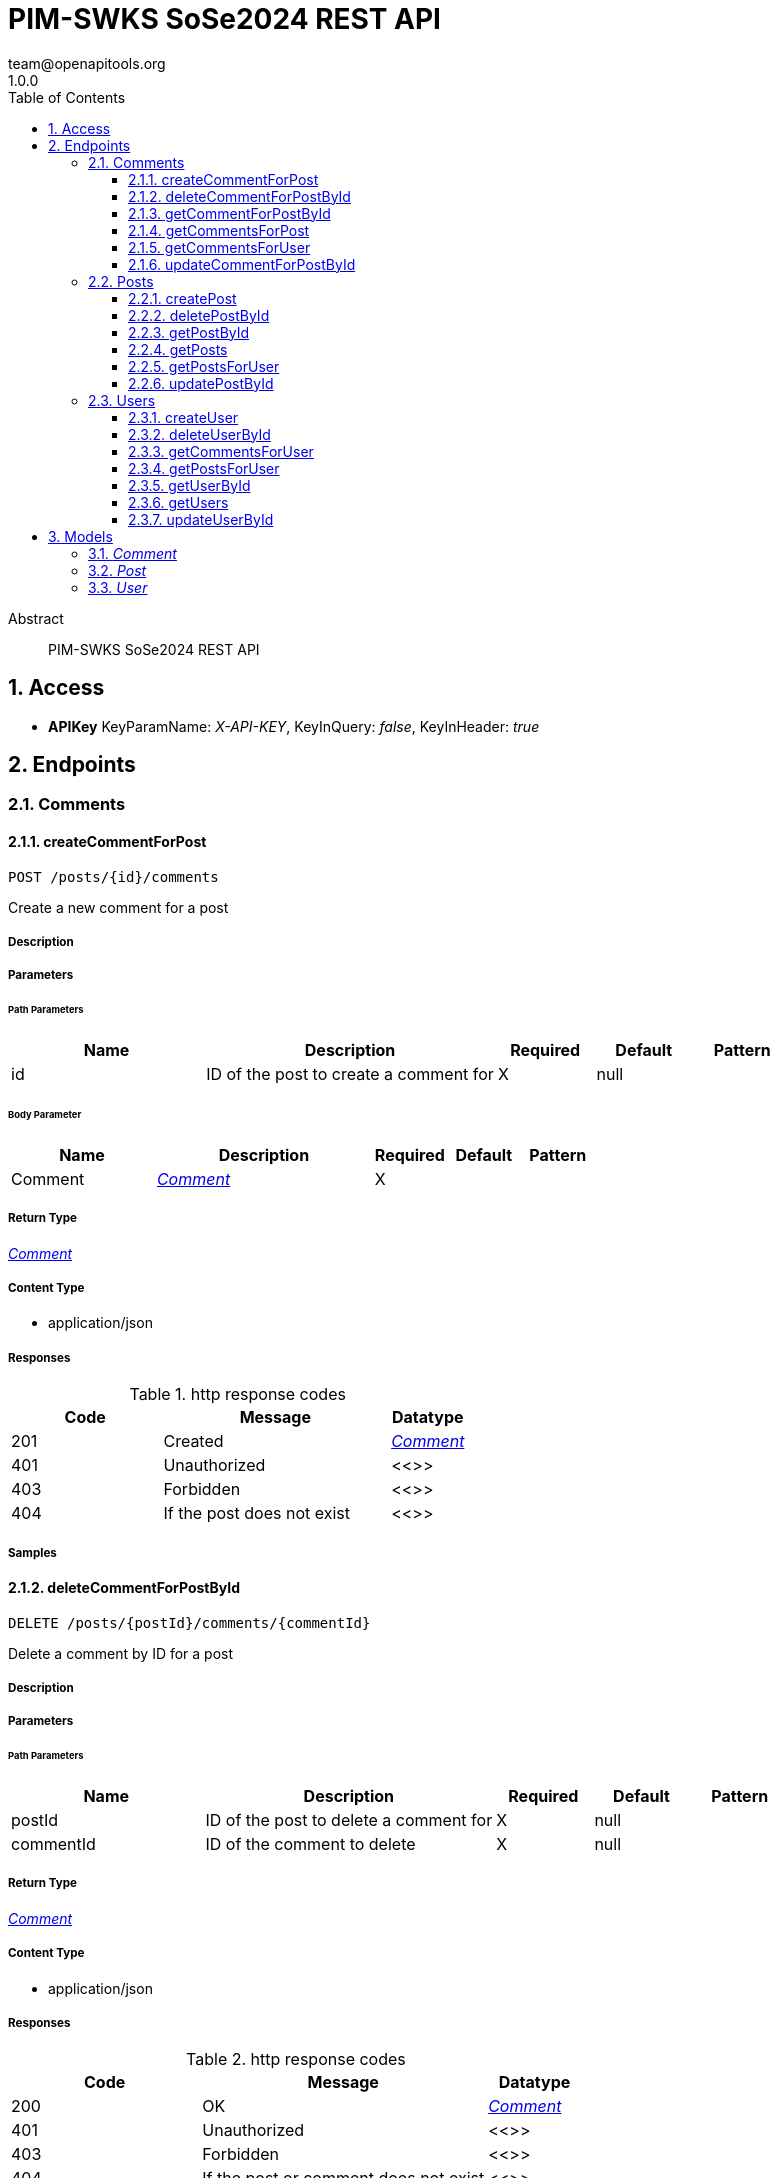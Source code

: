 = PIM-SWKS SoSe2024 REST API
team@openapitools.org
1.0.0
:toc: left
:numbered:
:toclevels: 3
:source-highlighter: highlightjs
:keywords: openapi, rest, PIM-SWKS SoSe2024 REST API
:specDir: 
:snippetDir: 
:generator-template: v1 2019-12-20
:info-url: https://openapi-generator.tech
:app-name: PIM-SWKS SoSe2024 REST API

[abstract]
.Abstract
PIM-SWKS SoSe2024 REST API


// markup not found, no include::{specDir}intro.adoc[opts=optional]


== Access


* *APIKey* KeyParamName:     _X-API-KEY_,     KeyInQuery: _false_, KeyInHeader: _true_


== Endpoints


[.Comments]
=== Comments


[.createCommentForPost]
==== createCommentForPost

`POST /posts/{id}/comments`

Create a new comment for a post

===== Description




// markup not found, no include::{specDir}posts/\{id\}/comments/POST/spec.adoc[opts=optional]



===== Parameters

====== Path Parameters

[cols="2,3,1,1,1"]
|===
|Name| Description| Required| Default| Pattern

| id
| ID of the post to create a comment for 
| X
| null
| 

|===

====== Body Parameter

[cols="2,3,1,1,1"]
|===
|Name| Description| Required| Default| Pattern

| Comment
|  <<Comment>>
| X
| 
| 

|===





===== Return Type

<<Comment>>


===== Content Type

* application/json

===== Responses

.http response codes
[cols="2,3,1"]
|===
| Code | Message | Datatype


| 201
| Created
|  <<Comment>>


| 401
| Unauthorized
|  <<>>


| 403
| Forbidden
|  <<>>


| 404
| If the post does not exist
|  <<>>

|===

===== Samples


// markup not found, no include::{snippetDir}posts/\{id\}/comments/POST/http-request.adoc[opts=optional]


// markup not found, no include::{snippetDir}posts/\{id\}/comments/POST/http-response.adoc[opts=optional]



// file not found, no * wiremock data link :posts/{id}/comments/POST/POST.json[]


ifdef::internal-generation[]
===== Implementation

// markup not found, no include::{specDir}posts/\{id\}/comments/POST/implementation.adoc[opts=optional]


endif::internal-generation[]


[.deleteCommentForPostById]
==== deleteCommentForPostById

`DELETE /posts/{postId}/comments/{commentId}`

Delete a comment by ID for a post

===== Description




// markup not found, no include::{specDir}posts/\{postId\}/comments/\{commentId\}/DELETE/spec.adoc[opts=optional]



===== Parameters

====== Path Parameters

[cols="2,3,1,1,1"]
|===
|Name| Description| Required| Default| Pattern

| postId
| ID of the post to delete a comment for 
| X
| null
| 

| commentId
| ID of the comment to delete 
| X
| null
| 

|===






===== Return Type

<<Comment>>


===== Content Type

* application/json

===== Responses

.http response codes
[cols="2,3,1"]
|===
| Code | Message | Datatype


| 200
| OK
|  <<Comment>>


| 401
| Unauthorized
|  <<>>


| 403
| Forbidden
|  <<>>


| 404
| If the post or comment does not exist
|  <<>>

|===

===== Samples


// markup not found, no include::{snippetDir}posts/\{postId\}/comments/\{commentId\}/DELETE/http-request.adoc[opts=optional]


// markup not found, no include::{snippetDir}posts/\{postId\}/comments/\{commentId\}/DELETE/http-response.adoc[opts=optional]



// file not found, no * wiremock data link :posts/{postId}/comments/{commentId}/DELETE/DELETE.json[]


ifdef::internal-generation[]
===== Implementation

// markup not found, no include::{specDir}posts/\{postId\}/comments/\{commentId\}/DELETE/implementation.adoc[opts=optional]


endif::internal-generation[]


[.getCommentForPostById]
==== getCommentForPostById

`GET /posts/{postId}/comments/{commentId}`

Returns a comment by ID for a post

===== Description




// markup not found, no include::{specDir}posts/\{postId\}/comments/\{commentId\}/GET/spec.adoc[opts=optional]



===== Parameters

====== Path Parameters

[cols="2,3,1,1,1"]
|===
|Name| Description| Required| Default| Pattern

| postId
| ID of the post to return a comment for 
| X
| null
| 

| commentId
| ID of the comment to return 
| X
| null
| 

|===






===== Return Type

<<Comment>>


===== Content Type

* application/json

===== Responses

.http response codes
[cols="2,3,1"]
|===
| Code | Message | Datatype


| 200
| OK
|  <<Comment>>


| 404
| If the post or comment does not exist
|  <<>>

|===

===== Samples


// markup not found, no include::{snippetDir}posts/\{postId\}/comments/\{commentId\}/GET/http-request.adoc[opts=optional]


// markup not found, no include::{snippetDir}posts/\{postId\}/comments/\{commentId\}/GET/http-response.adoc[opts=optional]



// file not found, no * wiremock data link :posts/{postId}/comments/{commentId}/GET/GET.json[]


ifdef::internal-generation[]
===== Implementation

// markup not found, no include::{specDir}posts/\{postId\}/comments/\{commentId\}/GET/implementation.adoc[opts=optional]


endif::internal-generation[]


[.getCommentsForPost]
==== getCommentsForPost

`GET /posts/{id}/comments`

Returns all comments for a post

===== Description




// markup not found, no include::{specDir}posts/\{id\}/comments/GET/spec.adoc[opts=optional]



===== Parameters

====== Path Parameters

[cols="2,3,1,1,1"]
|===
|Name| Description| Required| Default| Pattern

| id
| ID of the post to return comments for 
| X
| null
| 

|===




====== Query Parameters

[cols="2,3,1,1,1"]
|===
|Name| Description| Required| Default| Pattern

| limit
| Maximum number of comments to return 
| -
| 50
| 

|===


===== Return Type

array[<<Comment>>]


===== Content Type

* application/json

===== Responses

.http response codes
[cols="2,3,1"]
|===
| Code | Message | Datatype


| 200
| OK
| List[<<Comment>>] 


| 404
| If the post does not exist
|  <<>>

|===

===== Samples


// markup not found, no include::{snippetDir}posts/\{id\}/comments/GET/http-request.adoc[opts=optional]


// markup not found, no include::{snippetDir}posts/\{id\}/comments/GET/http-response.adoc[opts=optional]



// file not found, no * wiremock data link :posts/{id}/comments/GET/GET.json[]


ifdef::internal-generation[]
===== Implementation

// markup not found, no include::{specDir}posts/\{id\}/comments/GET/implementation.adoc[opts=optional]


endif::internal-generation[]


[.getCommentsForUser]
==== getCommentsForUser

`GET /users/{id}/comments`

Returns all comments authored by this user

===== Description




// markup not found, no include::{specDir}users/\{id\}/comments/GET/spec.adoc[opts=optional]



===== Parameters

====== Path Parameters

[cols="2,3,1,1,1"]
|===
|Name| Description| Required| Default| Pattern

| id
| ID of the user to return comments for 
| X
| null
| 

|===






===== Return Type

array[<<Comment>>]


===== Content Type

* application/json

===== Responses

.http response codes
[cols="2,3,1"]
|===
| Code | Message | Datatype


| 200
| OK
| List[<<Comment>>] 


| 404
| If the user does not exist
|  <<>>

|===

===== Samples


// markup not found, no include::{snippetDir}users/\{id\}/comments/GET/http-request.adoc[opts=optional]


// markup not found, no include::{snippetDir}users/\{id\}/comments/GET/http-response.adoc[opts=optional]



// file not found, no * wiremock data link :users/{id}/comments/GET/GET.json[]


ifdef::internal-generation[]
===== Implementation

// markup not found, no include::{specDir}users/\{id\}/comments/GET/implementation.adoc[opts=optional]


endif::internal-generation[]


[.updateCommentForPostById]
==== updateCommentForPostById

`PUT /posts/{postId}/comments/{commentId}`

Update a comment by ID for a post

===== Description




// markup not found, no include::{specDir}posts/\{postId\}/comments/\{commentId\}/PUT/spec.adoc[opts=optional]



===== Parameters

====== Path Parameters

[cols="2,3,1,1,1"]
|===
|Name| Description| Required| Default| Pattern

| postId
| ID of the post to update a comment for 
| X
| null
| 

| commentId
| ID of the comment to update 
| X
| null
| 

|===

====== Body Parameter

[cols="2,3,1,1,1"]
|===
|Name| Description| Required| Default| Pattern

| Comment
|  <<Comment>>
| X
| 
| 

|===





===== Return Type

<<Comment>>


===== Content Type

* application/json

===== Responses

.http response codes
[cols="2,3,1"]
|===
| Code | Message | Datatype


| 200
| OK
|  <<Comment>>


| 401
| Unauthorized
|  <<>>


| 403
| Forbidden
|  <<>>


| 404
| If the post or comment does not exist
|  <<>>

|===

===== Samples


// markup not found, no include::{snippetDir}posts/\{postId\}/comments/\{commentId\}/PUT/http-request.adoc[opts=optional]


// markup not found, no include::{snippetDir}posts/\{postId\}/comments/\{commentId\}/PUT/http-response.adoc[opts=optional]



// file not found, no * wiremock data link :posts/{postId}/comments/{commentId}/PUT/PUT.json[]


ifdef::internal-generation[]
===== Implementation

// markup not found, no include::{specDir}posts/\{postId\}/comments/\{commentId\}/PUT/implementation.adoc[opts=optional]


endif::internal-generation[]


[.Posts]
=== Posts


[.createPost]
==== createPost

`POST /posts`

Create a new post

===== Description




// markup not found, no include::{specDir}posts/POST/spec.adoc[opts=optional]



===== Parameters


====== Body Parameter

[cols="2,3,1,1,1"]
|===
|Name| Description| Required| Default| Pattern

| Post
|  <<Post>>
| X
| 
| 

|===





===== Return Type

<<Post>>


===== Content Type

* application/json

===== Responses

.http response codes
[cols="2,3,1"]
|===
| Code | Message | Datatype


| 201
| Created
|  <<Post>>


| 401
| Unauthorized
|  <<>>


| 403
| Forbidden
|  <<>>

|===

===== Samples


// markup not found, no include::{snippetDir}posts/POST/http-request.adoc[opts=optional]


// markup not found, no include::{snippetDir}posts/POST/http-response.adoc[opts=optional]



// file not found, no * wiremock data link :posts/POST/POST.json[]


ifdef::internal-generation[]
===== Implementation

// markup not found, no include::{specDir}posts/POST/implementation.adoc[opts=optional]


endif::internal-generation[]


[.deletePostById]
==== deletePostById

`DELETE /posts/{id}`

Delete a post by ID

===== Description




// markup not found, no include::{specDir}posts/\{id\}/DELETE/spec.adoc[opts=optional]



===== Parameters

====== Path Parameters

[cols="2,3,1,1,1"]
|===
|Name| Description| Required| Default| Pattern

| id
| ID of the post to delete 
| X
| null
| 

|===






===== Return Type

<<Post>>


===== Content Type

* application/json

===== Responses

.http response codes
[cols="2,3,1"]
|===
| Code | Message | Datatype


| 200
| OK
|  <<Post>>


| 401
| Unauthorized
|  <<>>


| 403
| Forbidden
|  <<>>


| 404
| If the post does not exist
|  <<>>

|===

===== Samples


// markup not found, no include::{snippetDir}posts/\{id\}/DELETE/http-request.adoc[opts=optional]


// markup not found, no include::{snippetDir}posts/\{id\}/DELETE/http-response.adoc[opts=optional]



// file not found, no * wiremock data link :posts/{id}/DELETE/DELETE.json[]


ifdef::internal-generation[]
===== Implementation

// markup not found, no include::{specDir}posts/\{id\}/DELETE/implementation.adoc[opts=optional]


endif::internal-generation[]


[.getPostById]
==== getPostById

`GET /posts/{id}`

Returns a post by ID

===== Description




// markup not found, no include::{specDir}posts/\{id\}/GET/spec.adoc[opts=optional]



===== Parameters

====== Path Parameters

[cols="2,3,1,1,1"]
|===
|Name| Description| Required| Default| Pattern

| id
| ID of the post to return 
| X
| null
| 

|===






===== Return Type

<<Post>>


===== Content Type

* application/json

===== Responses

.http response codes
[cols="2,3,1"]
|===
| Code | Message | Datatype


| 200
| OK
|  <<Post>>


| 404
| If the post does not exist
|  <<>>

|===

===== Samples


// markup not found, no include::{snippetDir}posts/\{id\}/GET/http-request.adoc[opts=optional]


// markup not found, no include::{snippetDir}posts/\{id\}/GET/http-response.adoc[opts=optional]



// file not found, no * wiremock data link :posts/{id}/GET/GET.json[]


ifdef::internal-generation[]
===== Implementation

// markup not found, no include::{specDir}posts/\{id\}/GET/implementation.adoc[opts=optional]


endif::internal-generation[]


[.getPosts]
==== getPosts

`GET /posts`

Returns all posts

===== Description




// markup not found, no include::{specDir}posts/GET/spec.adoc[opts=optional]



===== Parameters







===== Return Type

array[<<Post>>]


===== Content Type

* application/json

===== Responses

.http response codes
[cols="2,3,1"]
|===
| Code | Message | Datatype


| 200
| OK
| List[<<Post>>] 

|===

===== Samples


// markup not found, no include::{snippetDir}posts/GET/http-request.adoc[opts=optional]


// markup not found, no include::{snippetDir}posts/GET/http-response.adoc[opts=optional]



// file not found, no * wiremock data link :posts/GET/GET.json[]


ifdef::internal-generation[]
===== Implementation

// markup not found, no include::{specDir}posts/GET/implementation.adoc[opts=optional]


endif::internal-generation[]


[.getPostsForUser]
==== getPostsForUser

`GET /users/{id}/posts`

Returns all posts authored by this user

===== Description




// markup not found, no include::{specDir}users/\{id\}/posts/GET/spec.adoc[opts=optional]



===== Parameters

====== Path Parameters

[cols="2,3,1,1,1"]
|===
|Name| Description| Required| Default| Pattern

| id
| ID of the user to return posts for 
| X
| null
| 

|===






===== Return Type

array[<<Post>>]


===== Content Type

* application/json

===== Responses

.http response codes
[cols="2,3,1"]
|===
| Code | Message | Datatype


| 200
| OK
| List[<<Post>>] 


| 404
| If the user does not exist
|  <<>>

|===

===== Samples


// markup not found, no include::{snippetDir}users/\{id\}/posts/GET/http-request.adoc[opts=optional]


// markup not found, no include::{snippetDir}users/\{id\}/posts/GET/http-response.adoc[opts=optional]



// file not found, no * wiremock data link :users/{id}/posts/GET/GET.json[]


ifdef::internal-generation[]
===== Implementation

// markup not found, no include::{specDir}users/\{id\}/posts/GET/implementation.adoc[opts=optional]


endif::internal-generation[]


[.updatePostById]
==== updatePostById

`PUT /posts/{id}`

Update a post by ID

===== Description




// markup not found, no include::{specDir}posts/\{id\}/PUT/spec.adoc[opts=optional]



===== Parameters

====== Path Parameters

[cols="2,3,1,1,1"]
|===
|Name| Description| Required| Default| Pattern

| id
| ID of the post to update 
| X
| null
| 

|===

====== Body Parameter

[cols="2,3,1,1,1"]
|===
|Name| Description| Required| Default| Pattern

| Post
|  <<Post>>
| X
| 
| 

|===





===== Return Type

<<Post>>


===== Content Type

* application/json

===== Responses

.http response codes
[cols="2,3,1"]
|===
| Code | Message | Datatype


| 200
| OK
|  <<Post>>


| 401
| Unauthorized
|  <<>>


| 403
| Forbidden
|  <<>>


| 404
| If the post does not exist
|  <<>>

|===

===== Samples


// markup not found, no include::{snippetDir}posts/\{id\}/PUT/http-request.adoc[opts=optional]


// markup not found, no include::{snippetDir}posts/\{id\}/PUT/http-response.adoc[opts=optional]



// file not found, no * wiremock data link :posts/{id}/PUT/PUT.json[]


ifdef::internal-generation[]
===== Implementation

// markup not found, no include::{specDir}posts/\{id\}/PUT/implementation.adoc[opts=optional]


endif::internal-generation[]


[.Users]
=== Users


[.createUser]
==== createUser

`POST /users`

Create a new user

===== Description




// markup not found, no include::{specDir}users/POST/spec.adoc[opts=optional]



===== Parameters


====== Body Parameter

[cols="2,3,1,1,1"]
|===
|Name| Description| Required| Default| Pattern

| User
|  <<User>>
| X
| 
| 

|===





===== Return Type

<<User>>


===== Content Type

* application/json

===== Responses

.http response codes
[cols="2,3,1"]
|===
| Code | Message | Datatype


| 201
| Created
|  <<User>>


| 401
| Unauthorized
|  <<>>


| 403
| Forbidden
|  <<>>

|===

===== Samples


// markup not found, no include::{snippetDir}users/POST/http-request.adoc[opts=optional]


// markup not found, no include::{snippetDir}users/POST/http-response.adoc[opts=optional]



// file not found, no * wiremock data link :users/POST/POST.json[]


ifdef::internal-generation[]
===== Implementation

// markup not found, no include::{specDir}users/POST/implementation.adoc[opts=optional]


endif::internal-generation[]


[.deleteUserById]
==== deleteUserById

`DELETE /users/{id}`

Delete a user by ID

===== Description




// markup not found, no include::{specDir}users/\{id\}/DELETE/spec.adoc[opts=optional]



===== Parameters

====== Path Parameters

[cols="2,3,1,1,1"]
|===
|Name| Description| Required| Default| Pattern

| id
| ID of the user to delete 
| X
| null
| 

|===






===== Return Type

<<User>>


===== Content Type

* application/json

===== Responses

.http response codes
[cols="2,3,1"]
|===
| Code | Message | Datatype


| 200
| OK
|  <<User>>


| 401
| Unauthorized
|  <<>>


| 403
| Forbidden
|  <<>>


| 404
| If the user does not exist
|  <<>>

|===

===== Samples


// markup not found, no include::{snippetDir}users/\{id\}/DELETE/http-request.adoc[opts=optional]


// markup not found, no include::{snippetDir}users/\{id\}/DELETE/http-response.adoc[opts=optional]



// file not found, no * wiremock data link :users/{id}/DELETE/DELETE.json[]


ifdef::internal-generation[]
===== Implementation

// markup not found, no include::{specDir}users/\{id\}/DELETE/implementation.adoc[opts=optional]


endif::internal-generation[]


[.getCommentsForUser]
==== getCommentsForUser

`GET /users/{id}/comments`

Returns all comments authored by this user

===== Description




// markup not found, no include::{specDir}users/\{id\}/comments/GET/spec.adoc[opts=optional]



===== Parameters

====== Path Parameters

[cols="2,3,1,1,1"]
|===
|Name| Description| Required| Default| Pattern

| id
| ID of the user to return comments for 
| X
| null
| 

|===






===== Return Type

array[<<Comment>>]


===== Content Type

* application/json

===== Responses

.http response codes
[cols="2,3,1"]
|===
| Code | Message | Datatype


| 200
| OK
| List[<<Comment>>] 


| 404
| If the user does not exist
|  <<>>

|===

===== Samples


// markup not found, no include::{snippetDir}users/\{id\}/comments/GET/http-request.adoc[opts=optional]


// markup not found, no include::{snippetDir}users/\{id\}/comments/GET/http-response.adoc[opts=optional]



// file not found, no * wiremock data link :users/{id}/comments/GET/GET.json[]


ifdef::internal-generation[]
===== Implementation

// markup not found, no include::{specDir}users/\{id\}/comments/GET/implementation.adoc[opts=optional]


endif::internal-generation[]


[.getPostsForUser]
==== getPostsForUser

`GET /users/{id}/posts`

Returns all posts authored by this user

===== Description




// markup not found, no include::{specDir}users/\{id\}/posts/GET/spec.adoc[opts=optional]



===== Parameters

====== Path Parameters

[cols="2,3,1,1,1"]
|===
|Name| Description| Required| Default| Pattern

| id
| ID of the user to return posts for 
| X
| null
| 

|===






===== Return Type

array[<<Post>>]


===== Content Type

* application/json

===== Responses

.http response codes
[cols="2,3,1"]
|===
| Code | Message | Datatype


| 200
| OK
| List[<<Post>>] 


| 404
| If the user does not exist
|  <<>>

|===

===== Samples


// markup not found, no include::{snippetDir}users/\{id\}/posts/GET/http-request.adoc[opts=optional]


// markup not found, no include::{snippetDir}users/\{id\}/posts/GET/http-response.adoc[opts=optional]



// file not found, no * wiremock data link :users/{id}/posts/GET/GET.json[]


ifdef::internal-generation[]
===== Implementation

// markup not found, no include::{specDir}users/\{id\}/posts/GET/implementation.adoc[opts=optional]


endif::internal-generation[]


[.getUserById]
==== getUserById

`GET /users/{id}`

Returns a user by ID

===== Description




// markup not found, no include::{specDir}users/\{id\}/GET/spec.adoc[opts=optional]



===== Parameters

====== Path Parameters

[cols="2,3,1,1,1"]
|===
|Name| Description| Required| Default| Pattern

| id
| ID of the user to return 
| X
| null
| 

|===






===== Return Type

<<User>>


===== Content Type

* application/json

===== Responses

.http response codes
[cols="2,3,1"]
|===
| Code | Message | Datatype


| 200
| OK
|  <<User>>


| 404
| If the user does not exist
|  <<>>

|===

===== Samples


// markup not found, no include::{snippetDir}users/\{id\}/GET/http-request.adoc[opts=optional]


// markup not found, no include::{snippetDir}users/\{id\}/GET/http-response.adoc[opts=optional]



// file not found, no * wiremock data link :users/{id}/GET/GET.json[]


ifdef::internal-generation[]
===== Implementation

// markup not found, no include::{specDir}users/\{id\}/GET/implementation.adoc[opts=optional]


endif::internal-generation[]


[.getUsers]
==== getUsers

`GET /users`

Returns all users

===== Description




// markup not found, no include::{specDir}users/GET/spec.adoc[opts=optional]



===== Parameters







===== Return Type

array[<<User>>]


===== Content Type

* application/json

===== Responses

.http response codes
[cols="2,3,1"]
|===
| Code | Message | Datatype


| 200
| OK
| List[<<User>>] 

|===

===== Samples


// markup not found, no include::{snippetDir}users/GET/http-request.adoc[opts=optional]


// markup not found, no include::{snippetDir}users/GET/http-response.adoc[opts=optional]



// file not found, no * wiremock data link :users/GET/GET.json[]


ifdef::internal-generation[]
===== Implementation

// markup not found, no include::{specDir}users/GET/implementation.adoc[opts=optional]


endif::internal-generation[]


[.updateUserById]
==== updateUserById

`PUT /users/{id}`

Update a user by ID

===== Description




// markup not found, no include::{specDir}users/\{id\}/PUT/spec.adoc[opts=optional]



===== Parameters

====== Path Parameters

[cols="2,3,1,1,1"]
|===
|Name| Description| Required| Default| Pattern

| id
| ID of the user to update 
| X
| null
| 

|===

====== Body Parameter

[cols="2,3,1,1,1"]
|===
|Name| Description| Required| Default| Pattern

| User
|  <<User>>
| X
| 
| 

|===





===== Return Type

<<User>>


===== Content Type

* application/json

===== Responses

.http response codes
[cols="2,3,1"]
|===
| Code | Message | Datatype


| 200
| OK
|  <<User>>


| 401
| Unauthorized
|  <<>>


| 403
| Forbidden
|  <<>>


| 404
| If the user does not exist
|  <<>>

|===

===== Samples


// markup not found, no include::{snippetDir}users/\{id\}/PUT/http-request.adoc[opts=optional]


// markup not found, no include::{snippetDir}users/\{id\}/PUT/http-response.adoc[opts=optional]



// file not found, no * wiremock data link :users/{id}/PUT/PUT.json[]


ifdef::internal-generation[]
===== Implementation

// markup not found, no include::{specDir}users/\{id\}/PUT/implementation.adoc[opts=optional]


endif::internal-generation[]


[#models]
== Models


[#Comment]
=== _Comment_ 



[.fields-Comment]
[cols="2,1,2,4,1"]
|===
| Field Name| Required| Type| Description| Format

| id
| 
| Integer 
| 
| uint64 

| content
| 
| String 
| 
|  

| authorId
| 
| Integer 
| ID of the author of the comment
| uint64 

| postId
| 
| Integer 
| ID of the post the comment is for
| uint64 

|===


[#Post]
=== _Post_ 



[.fields-Post]
[cols="2,1,2,4,1"]
|===
| Field Name| Required| Type| Description| Format

| id
| 
| Integer 
| 
| uint64 

| title
| 
| String 
| 
|  

| content
| 
| String 
| 
| markdown 

| authorId
| 
| Integer 
| ID of the author of the post
| uint64 

|===


[#User]
=== _User_ 



[.fields-User]
[cols="2,1,2,4,1"]
|===
| Field Name| Required| Type| Description| Format

| id
| 
| Integer 
| 
| uint64 

| username
| 
| String 
| 
|  

| email
| 
| String 
| 
| email 

|===


